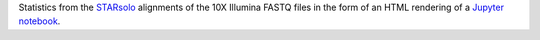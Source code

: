 Statistics from the `STARsolo <https://github.com/alexdobin/STAR/blob/master/docs/STARsolo.md>`_ alignments of the 10X Illumina FASTQ files in the form of an HTML rendering of a `Jupyter notebook <https://jupyter.org/>`_.
